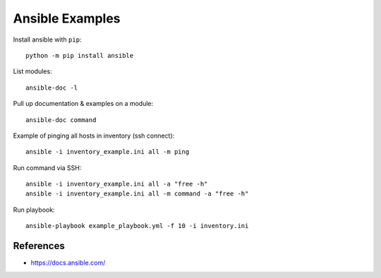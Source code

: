 Ansible Examples
================

Install ansible with ``pip``::

  python -m pip install ansible


List modules::

  ansible-doc -l

Pull up documentation & examples on a module::

  ansible-doc command

Example of pinging all hosts in inventory (ssh connect)::

  ansible -i inventory_example.ini all -m ping

Run command via SSH::

    ansible -i inventory_example.ini all -a "free -h"
    ansible -i inventory_example.ini all -m command -a "free -h"

Run playbook::

  ansible-playbook example_playbook.yml -f 10 -i inventory.ini


References
----------

- https://docs.ansible.com/